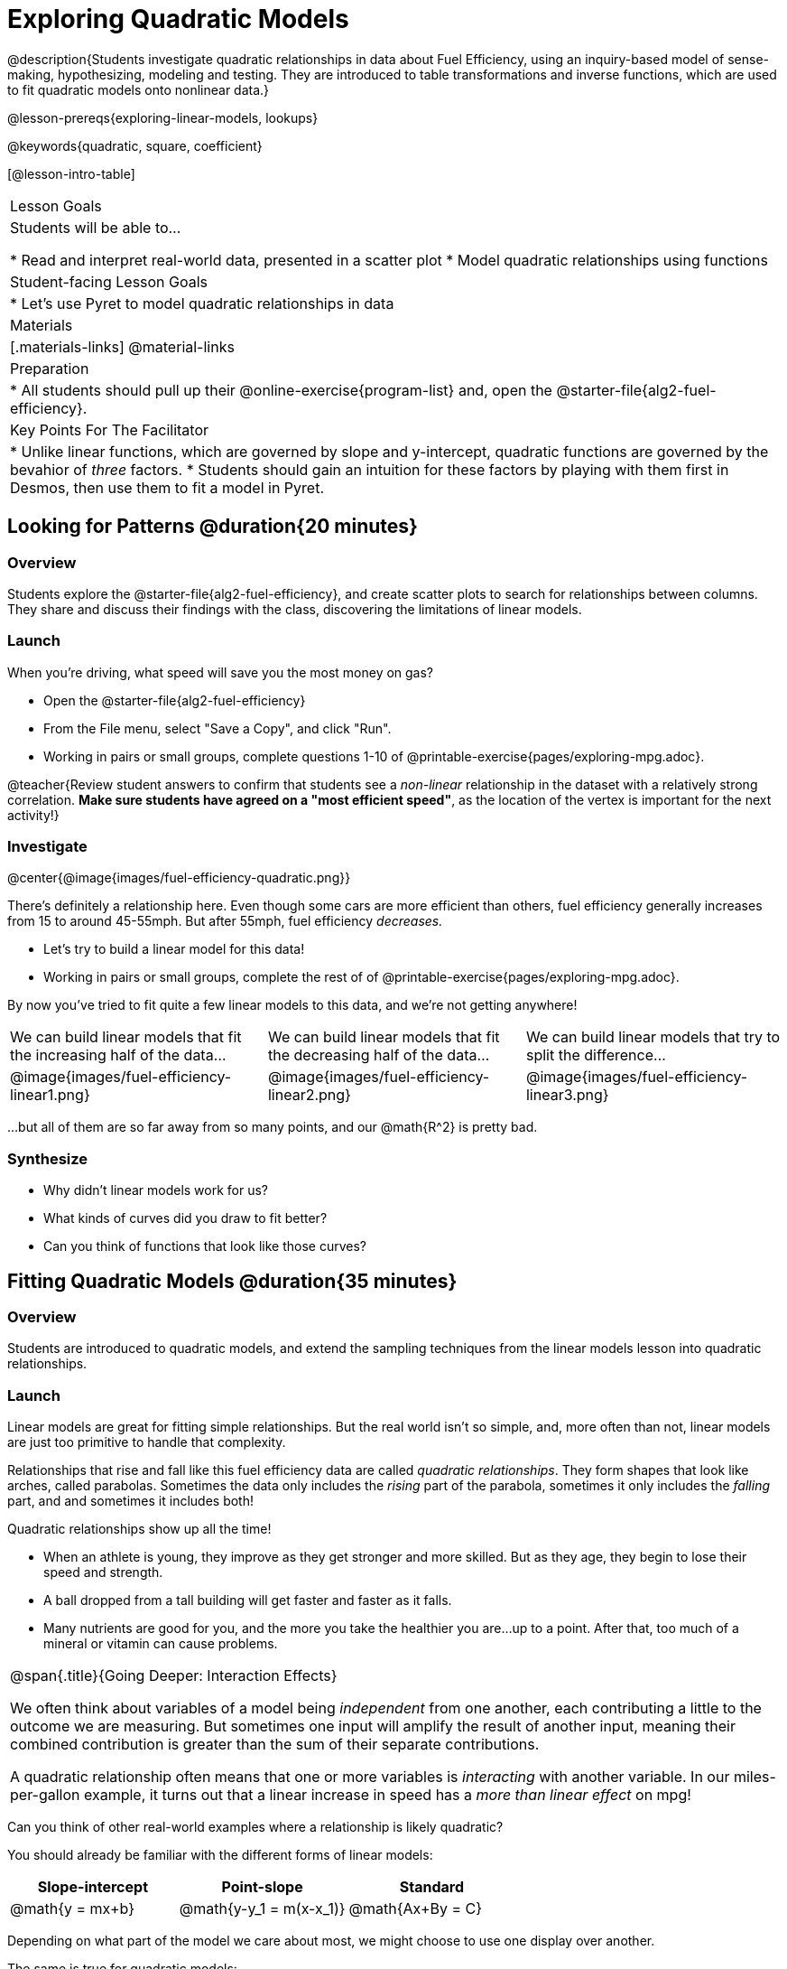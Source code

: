 = Exploring Quadratic Models

@description{Students investigate quadratic relationships in data about Fuel Efficiency, using an inquiry-based model of sense-making, hypothesizing, modeling and testing. They are introduced to table transformations and inverse functions, which are used to fit quadratic models onto nonlinear data.}

@lesson-prereqs{exploring-linear-models, lookups}

@keywords{quadratic, square, coefficient}

[@lesson-intro-table]
|===

| Lesson Goals
| Students will be able to...

* Read and interpret real-world data, presented in a scatter plot
* Model quadratic relationships using functions

| Student-facing Lesson Goals
|

* Let's use Pyret to model quadratic relationships in data


| Materials
|[.materials-links]
@material-links

| Preparation
|
* All students should pull up their @online-exercise{program-list} and, open the @starter-file{alg2-fuel-efficiency}.

| Key Points For The Facilitator
|
* Unlike linear functions, which are governed by slope and y-intercept, quadratic functions are governed by the bevahior of _three_ factors.
* Students should gain an intuition for these factors by playing with them first in Desmos, then use them to fit a model in Pyret.
|===

== Looking for Patterns @duration{20 minutes}

=== Overview
Students explore the @starter-file{alg2-fuel-efficiency}, and create scatter plots to search for relationships between columns. They share and discuss their findings with the class, discovering the limitations of linear models.

=== Launch

When you're driving, what speed will save you the most money on gas?

[.lesson-instruction]
- Open the @starter-file{alg2-fuel-efficiency}
- From the File menu, select "Save a Copy", and click "Run".
- Working in pairs or small groups, complete questions 1-10 of @printable-exercise{pages/exploring-mpg.adoc}.

@teacher{Review student answers to confirm that students see a _non-linear_ relationship in the dataset with a relatively strong correlation. **Make sure students have agreed on a "most efficient speed"**, as the location of the vertex is important for the next activity!}

=== Investigate

@center{@image{images/fuel-efficiency-quadratic.png}}

There's definitely a relationship here. Even though some cars are more efficient than others, fuel efficiency generally increases from 15 to around 45-55mph. But after 55mph, fuel efficiency _decreases._

[.lesson-instruction]
- Let's try to build a linear model for this data!
- Working in pairs or small groups, complete the rest of of @printable-exercise{pages/exploring-mpg.adoc}.

By now you've tried to fit quite a few linear models to this data, and we're not getting anywhere!

[cols="^.^1a,^.^1a,^.^1a", frame="none", stripes="none"]
|===
| We can build linear models that fit the increasing half of the data...
| We can build linear models that fit the decreasing half of the data...
| We can build linear models that try to split the difference...

| @image{images/fuel-efficiency-linear1.png}
| @image{images/fuel-efficiency-linear2.png}
| @image{images/fuel-efficiency-linear3.png}
|===

...but all of them are so far away from so many points, and our @math{R^2} is pretty bad.

=== Synthesize

- Why didn't linear models work for us?
- What kinds of curves did you draw to fit better?
- Can you think of functions that look like those curves?

== Fitting Quadratic Models @duration{35 minutes}

=== Overview

Students are introduced to quadratic models, and extend the sampling techniques from the linear models lesson into quadratic relationships.

=== Launch

Linear models are great for fitting simple relationships. But the real world isn't so simple, and, more often than not, linear models are just too primitive to handle that complexity.

Relationships that rise and fall like this fuel efficiency data are called _quadratic relationships_. They form shapes that look like arches, called parabolas. Sometimes the data only includes the _rising_ part of the parabola, sometimes it only includes the _falling_ part, and and sometimes it includes both!

Quadratic relationships show up all the time!

- When an athlete is young, they improve as they get stronger and more skilled. But as they age, they begin to lose their speed and strength.
- A ball dropped from a tall building will get faster and faster as it falls.
- Many nutrients are good for you, and the more you take the healthier you are...up to a point. After that, too much of a mineral or vitamin can cause problems.

[.strategy-box, cols="1", grid="none", stripes="none"]
|===

|
@span{.title}{Going Deeper: Interaction Effects}

We often think about variables of a model being _independent_ from one another, each contributing a little to the outcome we are measuring. But sometimes one input will amplify the result of another input, meaning their combined contribution is greater than the sum of their separate contributions.

A quadratic relationship often means that one or more variables is _interacting_ with another variable. In our miles-per-gallon example, it turns out that a linear increase in speed has a _more than linear effect_ on mpg!
|===

[.lesson-instruction]
Can you think of other real-world examples where a relationship is likely quadratic?

You should already be familiar with the different forms of linear models:

[cols="^1,^1,^1", options="header"]
|===
| Slope-intercept		| Point-slope				| Standard 	
| @math{y = mx+b}		| @math{y-y_1 = m(x-x_1)}	| @math{Ax+By = C}
|===

Depending on what part of the model we care about most, we might choose to use one display over another.

The same is true for quadratic models:

[cols="^1,^1,^1", options="header"]
|===
| Standard Form 		| Vertex Form			| Factored Form
| @math{y=ax^2+bx+c}	| @math{y=a(x−h)^2+k}	| @math{y=a(x−r_1)(x−r_2)}
|===

Depending on what part of the model we care about most, we might choose to use one display over another.

- Standard Form makes it easy to find the y-intercept of the parabola @math{c}
- Vertex Form makes it easy to find the vertex (minima or maxima) of the parabola
- Factored Form makes it easy to find the roots of the parabola

[.lesson-instruction]
Given what we've already found out about this dataset, which form should we start with?

In this case, we've already come to some conclusions about the @vocab{vertex} of our parabola, where cars are most fuel-efficient: *45mph*. That makes Vertex Form a useful place to start, since we already know the value of @math{H}:

@center{@math{y=a(x-45)^2+k}}

Now we need to figure out the values of @math{a} and @math{k}!

=== Investigate

But what do each of the coefficients in Vertex Form mean?

[.lesson-instruction]
- Open @online-exercise{https://www.desmos.com/calculator/geyx4aetop, Exploring Quadratics} in Desmos.
- Use Desmos to complete @printable-exercise{graphing-models.adoc}.

Now that we have a sense for what these coefficients mean, let's try to model the speed-v-mpg relationship using a quadratic model!

[.lesson-instruction]
Complete @printable-exercise{model-speed-v-mpg.adoc}


=== Synthesize

You've had a chance to experiment with quadratic models in vertex form:

@center{@math{y=a(x−h)^2+k}}

* How do you translate a parabola left and right?
** Change the value of @math{h}
* How do you translate a parabola up and down?
** Change the value of @math{k}
* How do you make a parabola "narrower" or "wider"?
** Change the value of @math{a}

* What was the highest @math{R^2} you were able to get? What model was it?
** Responses will vary
* Could a quadratic model be used to fit a linear relationship?
** YES! If the coefficient of the quadratic term is zero, it's equivalent to a linear model.
